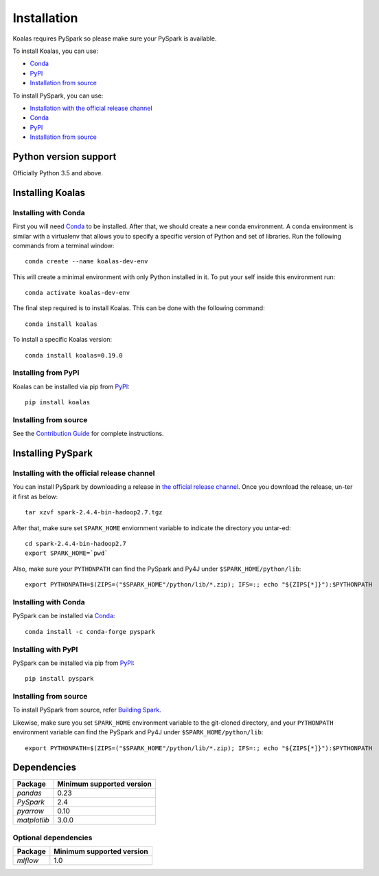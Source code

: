 ============
Installation
============

Koalas requires PySpark so please make sure your PySpark is available.

To install Koalas, you can use:

- `Conda <https://anaconda.org/conda-forge/koalas>`__
- `PyPI <https://pypi.org/project/koalas>`__
- `Installation from source <../development/contributing.rst#environment-setup>`__

To install PySpark, you can use:

- `Installation with the official release channel <https://spark.apache.org/downloads.html>`__
- `Conda <https://anaconda.org/conda-forge/pyspark>`__
- `PyPI <https://pypi.org/project/pyspark>`__
- `Installation from source <https://github.com/apache/spark#building-spark>`__


Python version support
----------------------

Officially Python 3.5 and above.


Installing Koalas
-----------------

Installing with Conda
~~~~~~~~~~~~~~~~~~~~~~

First you will need `Conda <http://conda.pydata.org/docs/>`__ to be installed.
After that, we should create a new conda environment. A conda environment is similar with a
virtualenv that allows you to specify a specific version of Python and set of libraries.
Run the following commands from a terminal window::

    conda create --name koalas-dev-env

This will create a minimal environment with only Python installed in it.
To put your self inside this environment run::

    conda activate koalas-dev-env

The final step required is to install Koalas. This can be done with the
following command::

    conda install koalas

To install a specific Koalas version::

    conda install koalas=0.19.0


Installing from PyPI
~~~~~~~~~~~~~~~~~~~~

Koalas can be installed via pip from
`PyPI <https://pypi.org/project/koalas>`__::

    pip install koalas


Installing from source
~~~~~~~~~~~~~~~~~~~~~~

See the `Contribution Guide <../development/contributing.rst#environment-setup>`__ for complete instructions.


Installing PySpark
------------------

Installing with the official release channel
~~~~~~~~~~~~~~~~~~~~~~~~~~~~~~~~~~~~~~~~~~~~

You can install PySpark by downloading a release in `the official release channel <https://spark.apache.org/downloads.html>`__.
Once you download the release, un-ter it first as below::

    tar xzvf spark-2.4.4-bin-hadoop2.7.tgz

After that, make sure set ``SPARK_HOME`` enviornment variable to indicate the directory you untar-ed::

    cd spark-2.4.4-bin-hadoop2.7
    export SPARK_HOME=`pwd`

Also, make sure your ``PYTHONPATH`` can find the PySpark and Py4J under ``$SPARK_HOME/python/lib``::

    export PYTHONPATH=$(ZIPS=("$SPARK_HOME"/python/lib/*.zip); IFS=:; echo "${ZIPS[*]}"):$PYTHONPATH


Installing with Conda
~~~~~~~~~~~~~~~~~~~~~~

PySpark can be installed via `Conda <https://anaconda.org/conda-forge/pyspark>`__::

    conda install -c conda-forge pyspark


Installing with PyPI
~~~~~~~~~~~~~~~~~~~~~~

PySpark can be installed via pip from `PyPI <https://pypi.org/project/pyspark>`__::

    pip install pyspark


Installing from source
~~~~~~~~~~~~~~~~~~~~~~

To install PySpark from source, refer `Building Spark <https://github.com/apache/spark#building-spark>`__.

Likewise, make sure you set ``SPARK_HOME`` environment variable to the git-cloned directory, and your
``PYTHONPATH`` environment variable can find the PySpark and Py4J under ``$SPARK_HOME/python/lib``::

    export PYTHONPATH=$(ZIPS=("$SPARK_HOME"/python/lib/*.zip); IFS=:; echo "${ZIPS[*]}"):$PYTHONPATH


Dependencies
------------

============= =========================
Package       Minimum supported version
============= =========================
`pandas`      0.23
`PySpark`     2.4
`pyarrow`     0.10
`matplotlib`  3.0.0
============= =========================


Optional dependencies
~~~~~~~~~~~~~~~~~~~~~

============= =========================
Package       Minimum supported version
============= =========================
`mlflow`      1.0
============= =========================
